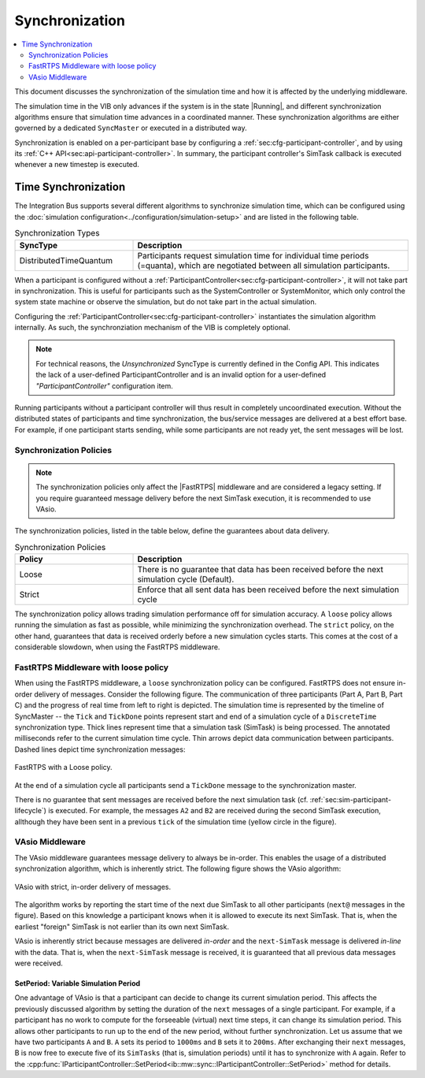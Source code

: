Synchronization
===================
.. macros for internal use
.. |ComAdapter| replace:: :doc:`ComAdapter<../api/comadapter>`
.. |Middleware| replace:: :doc:`Middleware<../configuration/middleware-configuration>`
.. |Fastrtps| replace:: :ref:`FastRTPS<sec:mwcfg-fastrtps>`
.. |Participant| replace:: :doc:`Participant<../api/participantcontroller>`
.. |SystemController| replace:: :cpp:class:`ISystemController<ib::mw::sim::ISystemController>`
.. |SystemMonitor| replace:: :cpp:class:`ISystemMonitor<ib::mw::sim::ISystemMonitor>`
.. |Running| replace:: :cpp:enumerator:`Running<ib::mw::sync::Running>`


.. contents::
    :local:
    :depth: 2

This document discusses the synchronization of the simulation time and how it is
affected by the underlying middleware.

The simulation time in the VIB only advances if the system is in the state
|Running|, and different synchronization algorithms ensure that simulation
time advances in a coordinated manner. These synchronization algorithms are
either governed by a dedicated ``SyncMaster`` or executed in a distributed way.

Synchronization is enabled on a per-participant base by configuring
a :ref:`sec:cfg-participant-controller`, and by using its :ref:`C++ API<sec:api-participant-controller>`.
In summary, the participant controller's SimTask callback is executed whenever
a new timestep is executed.

.. _sec:sim-time-sync:

Time Synchronization
--------------------

The Integration Bus supports several different algorithms to synchronize
simulation time, which can be configured using the :doc:`simulation
configuration<../configuration/simulation-setup>` and are listed in the
following table.

.. list-table:: Synchronization Types
    :widths: 30 70
    :header-rows: 1
    
    * - SyncType
      - Description

    * - DistributedTimeQuantum
      - Participants request simulation time for individual time periods
        (=quanta), which are negotiated between all simulation participants. 


When a participant is configured without a
:ref:`ParticipantController<sec:cfg-participant-controller>`, it will not take
part in synchronization. This is useful for participants such as the
SystemController or SystemMonitor, which only control the system state machine
or observe the simulation, but do not take part in the actual simulation.

Configuring the :ref:`ParticipantController<sec:cfg-participant-controller>`
instantiates the simulation algorithm internally.
As such, the synchronziation mechanism of the VIB is completely optional.

.. admonition:: Note

    For technical reasons, the `Unsynchronized` SyncType is currently defined in the Config
    API. This indicates the lack of a user-defined ParticipantController and is
    an invalid option for a user-defined `"ParticipantController"` configuration item.

Running participants without a participant controller will thus result in completely
uncoordinated execution.
Without the distributed states of participants and time synchronization,
the bus/service messages are delivered at a best effort base.
For example, if one participant starts sending, while some participants are not ready yet,
the sent messages will be lost.

Synchronization Policies
~~~~~~~~~~~~~~~~~~~~~~~~

.. admonition:: Note

    The synchronization policies only affect the |FastRTPS| middleware and are
    considered a legacy setting. If you require guaranteed message delivery
    before the next SimTask execution, it is recommended to use VAsio.

The synchronization policies, listed in the table below, define the guarantees
about data delivery.

.. list-table:: Synchronization Policies
    :widths: 30 70
    :header-rows: 1

    * - Policy
      - Description
    * - Loose
      - There is no guarantee that data has been received before the next
        simulation cycle (Default).
    * - Strict
      - Enforce that all sent data has been received before the next
        simulation cycle

The synchronization policy allows trading simulation performance off for
simulation accuracy. A ``loose`` policy allows running the simulation as fast as
possible, while minimizing the synchronization overhead.  The ``strict`` policy,
on the other hand, guarantees that data is received orderly before a new
simulation cycles starts.  This comes at the cost of a considerable slowdown,
when using the FastRTPS middleware.


FastRTPS Middleware with loose policy
~~~~~~~~~~~~~~~~~~~~~~~~~~~~~~~~~~~~~
When using the FastRTPS middleware, a ``loose`` synchronization policy can be configured.
FastRTPS does not ensure in-order delivery of messages.
Consider the following figure.
The communication of three participants (Part A, Part B, Part C) and the
progress of real time from left to right is depicted.
The simulation time is represented by the timeline of SyncMaster -- the ``Tick`` and
``TickDone`` points represent start and end of a simulation cycle of a
``DiscreteTime`` synchronization type.
Thick lines represent time that a simulation task (SimTask) is being processed.
The annotated milliseconds refer to the current simulation time cycle.
Thin arrows depict data communication between participants.
Dashed lines depict time synchronization messages:

.. figure:: ../_static/sim-fastrtps-loose.png
   :alt: FastRTPS with a loose policy
   :align: center
   :width: 90%

   FastRTPS with a Loose policy.

At the end of a simulation cycle all participants send a ``TickDone`` message to the
synchronization master.

There is no guarantee that sent messages are received before the next simulation task
(cf. :ref:`sec:sim-participant-lifecycle`) is executed.
For example, the messages ``A2`` and ``B2`` are received during the second SimTask
execution, allthough they have been sent in a previous ``tick`` of the simulation
time (yellow circle in the figure).


VAsio Middleware 
~~~~~~~~~~~~~~~~
The VAsio middleware guarantees message delivery to always be in-order.
This enables the usage of a distributed synchronization algorithm, which
is inherently strict.
The following figure shows the VAsio algorithm:


.. figure:: ../_static/sim-vasio-inorder-strict.png
   :alt: VAsio with a in-order, strict policy
   :align: center
   :width: 90%

   VAsio with strict, in-order delivery of messages.

The algorithm works by reporting the start time of the next due SimTask to all
other participants (``next@`` messages in the figure).
Based on this knowledge a participant knows when it is allowed to execute its next
SimTask. That is, when the earliest "foreign" SimTask is not earlier than its own
next SimTask.

VAsio is inherently strict because messages are delivered *in-order* and the
``next-SimTask`` message is delivered *in-line* with the data.
That is, when the ``next-SimTask`` message is received, it is guaranteed that all previous
data messages were received.

SetPeriod: Variable Simulation Period
*************************************

One advantage of VAsio is that a participant can decide to change its current
simulation period.
This affects the previously discussed algorithm by setting the duration of the ``next``
messages of a single participant.
For example, if a participant has no work to compute for the forseeable
(virtual) next time steps, it can change its simulation period.
This allows other participants to run up to the end of the new period, without
further synchronization.
Let us assume that we have two participants ``A`` and ``B``.
``A`` sets its period to ``1000ms`` and ``B`` sets it to ``200ms``.
After exchanging their ``next`` messages, B is now free to execute five of its
``SimTasks`` (that is, simulation periods) until it has to synchronize with ``A`` again.
Refer to the :cpp:func:`IParticipantController::SetPeriod<ib::mw::sync::IParticipantController::SetPeriod>`
method for details.
